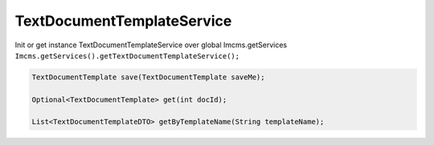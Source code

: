TextDocumentTemplateService
===========================


Init or get instance TextDocumentTemplateService over global Imcms.getServices ``Imcms.getServices().getTextDocumentTemplateService();``

.. code-block:: jsp

    TextDocumentTemplate save(TextDocumentTemplate saveMe);

    Optional<TextDocumentTemplate> get(int docId);

    List<TextDocumentTemplateDTO> getByTemplateName(String templateName);





